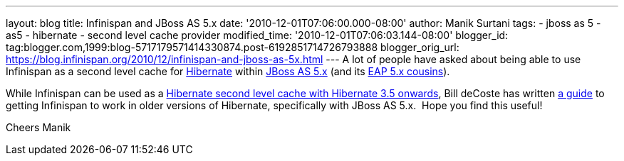 ---
layout: blog
title: Infinispan and JBoss AS 5.x
date: '2010-12-01T07:06:00.000-08:00'
author: Manik Surtani
tags:
- jboss as 5
- as5
- hibernate
- second level cache provider
modified_time: '2010-12-01T07:06:03.144-08:00'
blogger_id: tag:blogger.com,1999:blog-5717179571414330874.post-6192851714726793888
blogger_orig_url: https://blog.infinispan.org/2010/12/infinispan-and-jboss-as-5x.html
---
A lot of people have asked about being able to use Infinispan as a
second level cache for http://www.hibernate.org/[Hibernate] within
http://jboss.org/jbossas/docs/5-x[JBoss AS 5.x] (and its
http://www.jboss.com/products/platforms/application/[EAP 5.x
cousins]).

While Infinispan can be used as a
http://community.jboss.org/wiki/UsingInfinispanasJPAHibernateSecondLevelCacheProvider[Hibernate
second level cache with Hibernate 3.5 onwards], Bill deCoste has written
http://community.jboss.org/wiki/InfinispanasHibernate2nd-LevelCacheinJBossAS5x[a
guide] to getting Infinispan to work in older versions of Hibernate,
specifically with JBoss AS 5.x.  Hope you find this useful!

Cheers
Manik
